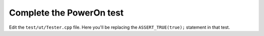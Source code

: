 Complete the PowerOn test
=========================

Edit the ``test/ut/Tester.cpp`` file.
Here you'll be replacing the ``ASSERT_TRUE(true);`` statement in that test.

